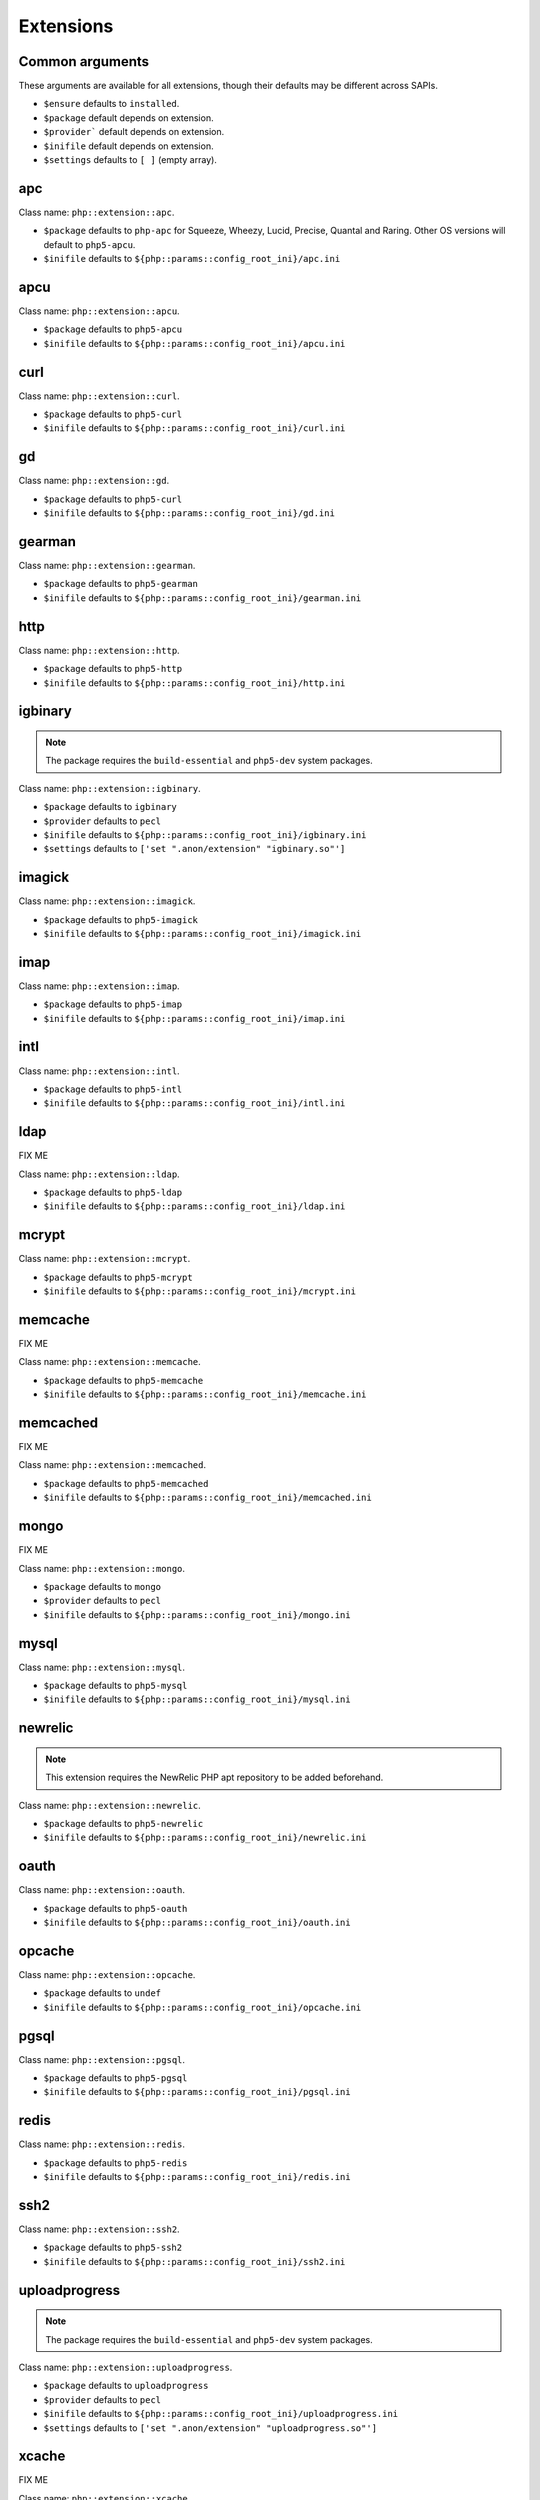 Extensions
##########

Common arguments
----------------

These arguments are available for all extensions, though their defaults may be
different across SAPIs.

* ``$ensure`` defaults to ``installed``.

* ``$package`` default depends on extension.

* ``$provider``` default depends on extension.

* ``$inifile`` default depends on extension.

* ``$settings`` defaults to ``[ ]`` (empty array).

apc
---

Class name: ``php::extension::apc``.

* ``$package`` defaults to ``php-apc`` for Squeeze, Wheezy, Lucid, Precise, Quantal and Raring. Other OS versions will default to ``php5-apcu``.

* ``$inifile`` defaults to ``${php::params::config_root_ini}/apc.ini``

apcu
----

Class name: ``php::extension::apcu``.

* ``$package`` defaults to ``php5-apcu``

* ``$inifile`` defaults to ``${php::params::config_root_ini}/apcu.ini``

curl
----

Class name: ``php::extension::curl``.

* ``$package`` defaults to ``php5-curl``

* ``$inifile`` defaults to ``${php::params::config_root_ini}/curl.ini``

gd
--

Class name: ``php::extension::gd``.

* ``$package`` defaults to ``php5-curl``

* ``$inifile`` defaults to ``${php::params::config_root_ini}/gd.ini``

gearman
-------

Class name: ``php::extension::gearman``.

* ``$package`` defaults to ``php5-gearman``

* ``$inifile`` defaults to ``${php::params::config_root_ini}/gearman.ini``

http
----

Class name: ``php::extension::http``.

* ``$package`` defaults to ``php5-http``

* ``$inifile`` defaults to ``${php::params::config_root_ini}/http.ini``

igbinary
--------

.. note::

  The package requires the ``build-essential`` and ``php5-dev`` system packages.

Class name: ``php::extension::igbinary``.

* ``$package`` defaults to ``igbinary``

* ``$provider`` defaults to ``pecl``

* ``$inifile`` defaults to ``${php::params::config_root_ini}/igbinary.ini``

* ``$settings`` defaults to ``['set ".anon/extension" "igbinary.so"']``

imagick
-------

Class name: ``php::extension::imagick``.

* ``$package`` defaults to ``php5-imagick``

* ``$inifile`` defaults to ``${php::params::config_root_ini}/imagick.ini``

imap
----

Class name: ``php::extension::imap``.

* ``$package`` defaults to ``php5-imap``

* ``$inifile`` defaults to ``${php::params::config_root_ini}/imap.ini``

intl
----

Class name: ``php::extension::intl``.

* ``$package`` defaults to ``php5-intl``

* ``$inifile`` defaults to ``${php::params::config_root_ini}/intl.ini``

ldap
----

FIX ME

Class name: ``php::extension::ldap``.

* ``$package`` defaults to ``php5-ldap``

* ``$inifile`` defaults to ``${php::params::config_root_ini}/ldap.ini``

mcrypt
------

Class name: ``php::extension::mcrypt``.

* ``$package`` defaults to ``php5-mcrypt``

* ``$inifile`` defaults to ``${php::params::config_root_ini}/mcrypt.ini``

memcache
--------

FIX ME

Class name: ``php::extension::memcache``.

* ``$package`` defaults to ``php5-memcache``

* ``$inifile`` defaults to ``${php::params::config_root_ini}/memcache.ini``

memcached
---------

FIX ME

Class name: ``php::extension::memcached``.

* ``$package`` defaults to ``php5-memcached``

* ``$inifile`` defaults to ``${php::params::config_root_ini}/memcached.ini``

mongo
-----

FIX ME

Class name: ``php::extension::mongo``.

* ``$package`` defaults to ``mongo``

* ``$provider`` defaults to ``pecl``

* ``$inifile`` defaults to ``${php::params::config_root_ini}/mongo.ini``

mysql
-----

Class name: ``php::extension::mysql``.

* ``$package`` defaults to ``php5-mysql``

* ``$inifile`` defaults to ``${php::params::config_root_ini}/mysql.ini``

newrelic
--------

.. note ::

  This extension requires the NewRelic PHP apt repository to be added beforehand.

Class name: ``php::extension::newrelic``.

* ``$package`` defaults to ``php5-newrelic``

* ``$inifile`` defaults to ``${php::params::config_root_ini}/newrelic.ini``

oauth
-----

Class name: ``php::extension::oauth``.

* ``$package`` defaults to ``php5-oauth``

* ``$inifile`` defaults to ``${php::params::config_root_ini}/oauth.ini``

opcache
-------

Class name: ``php::extension::opcache``.

* ``$package`` defaults to ``undef``

* ``$inifile`` defaults to ``${php::params::config_root_ini}/opcache.ini``


pgsql
-----

Class name: ``php::extension::pgsql``.

* ``$package`` defaults to ``php5-pgsql``

* ``$inifile`` defaults to ``${php::params::config_root_ini}/pgsql.ini``

redis
-----

Class name: ``php::extension::redis``.

* ``$package`` defaults to ``php5-redis``

* ``$inifile`` defaults to ``${php::params::config_root_ini}/redis.ini``

ssh2
----

Class name: ``php::extension::ssh2``.

* ``$package`` defaults to ``php5-ssh2``

* ``$inifile`` defaults to ``${php::params::config_root_ini}/ssh2.ini``

uploadprogress
-------------

.. note::

  The package requires the ``build-essential`` and ``php5-dev`` system packages.

Class name: ``php::extension::uploadprogress``.

* ``$package`` defaults to ``uploadprogress``

* ``$provider`` defaults to ``pecl``

* ``$inifile`` defaults to ``${php::params::config_root_ini}/uploadprogress.ini``

* ``$settings`` defaults to ``['set ".anon/extension" "uploadprogress.so"']``

xcache
------

FIX ME

Class name: ``php::extension::xcache``.

* ``$package`` defaults to ``php5-xcache``

* ``$inifile`` defaults to ``${php::params::config_root_ini}/xcache.ini``

xdebug
------

FIX ME

Class name: ``php::extension::xdebug``.

* ``$package`` defaults to ``php5-xdebug``

* ``$installdir`` defaults to ``/usr/lib/php5/20121212``

* ``$inifile`` defaults to ``${php::params::config_root_ini}/xdebug.ini``

* ``$settings`` defaults to ``["set .anon/zend_extension '${install_dir}/xdebug.so'"]``
